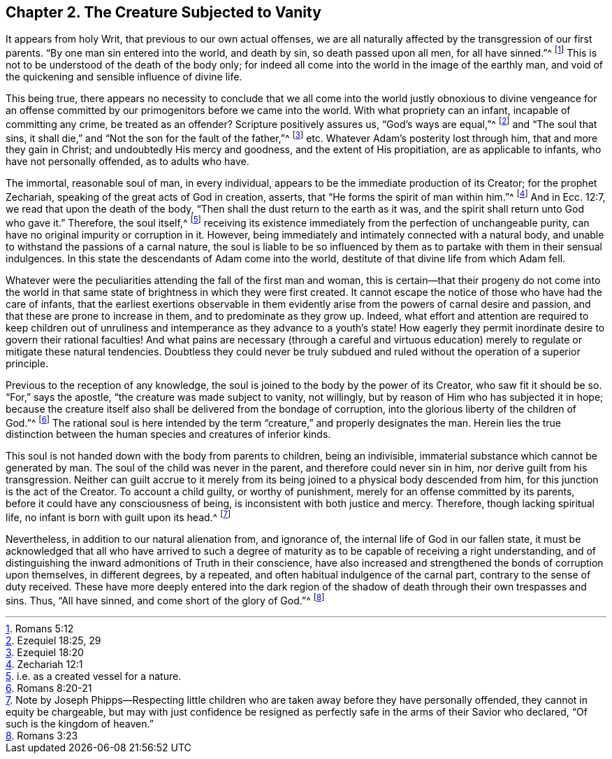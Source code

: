 [#ch-2]
== Chapter 2. The Creature Subjected to Vanity

It appears from holy Writ, that previous to our own actual offenses,
we are all naturally affected by the transgression of our first parents.
"`By one man sin entered into the world, and death by sin, so death passed upon all men,
for all have sinned.`"^
footnote:[Romans 5:12]
This is not to be understood of the death of the body only;
for indeed all come into the world in the image of the earthly man,
and void of the quickening and sensible influence of divine life.

This being true,
there appears no necessity to conclude that we all come into
the world justly obnoxious to divine vengeance for an offense
committed by our primogenitors before we came into the world.
With what propriety can an infant, incapable of committing any crime,
be treated as an offender?
Scripture positively assures us, "`God`'s ways are equal,`"^
footnote:[Ezequiel 18:25, 29]
and "`The soul that sins, it shall die,`"
and "`Not the son for the fault of the father,`"^
footnote:[Ezequiel 18:20] etc.
Whatever Adam`'s posterity lost through him, that and more they gain in Christ;
and undoubtedly His mercy and goodness, and the extent of His propitiation,
are as applicable to infants, who have not personally offended, as to adults who have.

The immortal, reasonable soul of man, in every individual,
appears to be the immediate production of its Creator; for the prophet Zechariah,
speaking of the great acts of God in creation, asserts,
that "`He forms the spirit of man within him.`"^
footnote:[Zechariah 12:1]
And in Ecc. 12:7, we read that upon the death of the body,
"`Then shall the dust return to the earth as it was,
and the spirit shall return unto God who gave it.`"
Therefore, the soul itself,^
footnote:[i.e. as a created vessel for a nature.]
receiving its existence immediately from the perfection of unchangeable purity,
can have no original impurity or corruption in it.
However, being immediately and intimately connected with a natural body,
and unable to withstand the passions of a carnal nature,
the soul is liable to be so influenced by them as to
partake with them in their sensual indulgences.
In this state the descendants of Adam come into the world,
destitute of that divine life from which Adam fell.

Whatever were the peculiarities attending the fall of the first man and woman,
this is certain--that their progeny do not come into the world in
that same state of brightness in which they were first created.
It cannot escape the notice of those who have had the care of infants,
that the earliest exertions observable in them evidently arise
from the powers of carnal desire and passion,
and that these are prone to increase in them, and to predominate as they grow up.
Indeed, what effort and attention are required to keep children out of
unruliness and intemperance as they advance to a youth`'s state!
How eagerly they permit inordinate desire to govern their rational faculties!
And what pains are necessary (through a careful and virtuous
education) merely to regulate or mitigate these natural tendencies.
Doubtless they could never be truly subdued and ruled
without the operation of a superior principle.

Previous to the reception of any knowledge,
the soul is joined to the body by the power of its Creator, who saw fit it should be so.
"`For,`" says the apostle, "`the creature was made subject to vanity, not willingly,
but by reason of Him who has subjected it in hope;
because the creature itself also shall be delivered from the bondage of corruption,
into the glorious liberty of the children of God.`"^
footnote:[Romans 8:20-21]
The rational soul is here intended by the term "`creature,`"
and properly designates the man.
Herein lies the true distinction between the
human species and creatures of inferior kinds.

This soul is not handed down with the body from parents to children,
being an indivisible, immaterial substance which cannot be generated by man.
The soul of the child was never in the parent, and therefore could never sin in him,
nor derive guilt from his transgression.
Neither can guilt accrue to it merely from its being
joined to a physical body descended from him,
for this junction is the act of the Creator.
To account a child guilty, or worthy of punishment,
merely for an offense committed by its parents,
before it could have any consciousness of being,
is inconsistent with both justice and mercy.
Therefore, though lacking spiritual life, no infant is born with guilt upon its head.^
footnote:[Note by Joseph Phipps--Respecting little children
who are taken away before they have personally offended,
they cannot in equity be chargeable,
but may with just confidence be resigned as perfectly
safe in the arms of their Savior who declared,
"`Of such is the kingdom of heaven.`"]

Nevertheless, in addition to our natural alienation from, and ignorance of,
the internal life of God in our fallen state,
it must be acknowledged that all who have arrived to such a degree of
maturity as to be capable of receiving a right understanding,
and of distinguishing the inward admonitions of Truth in their conscience,
have also increased and strengthened the bonds of corruption upon themselves,
in different degrees, by a repeated, and often habitual indulgence of the carnal part,
contrary to the sense of duty received.
These have more deeply entered into the dark region of the
shadow of death through their own trespasses and sins.
Thus, "`All have sinned, and come short of the glory of God.`"^
footnote:[Romans 3:23]
